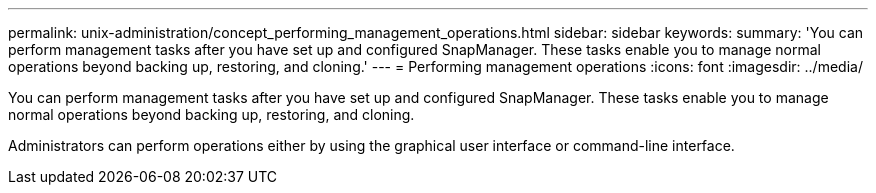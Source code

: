 ---
permalink: unix-administration/concept_performing_management_operations.html
sidebar: sidebar
keywords: 
summary: 'You can perform management tasks after you have set up and configured SnapManager. These tasks enable you to manage normal operations beyond backing up, restoring, and cloning.'
---
= Performing management operations
:icons: font
:imagesdir: ../media/

[.lead]
You can perform management tasks after you have set up and configured SnapManager. These tasks enable you to manage normal operations beyond backing up, restoring, and cloning.

Administrators can perform operations either by using the graphical user interface or command-line interface.

